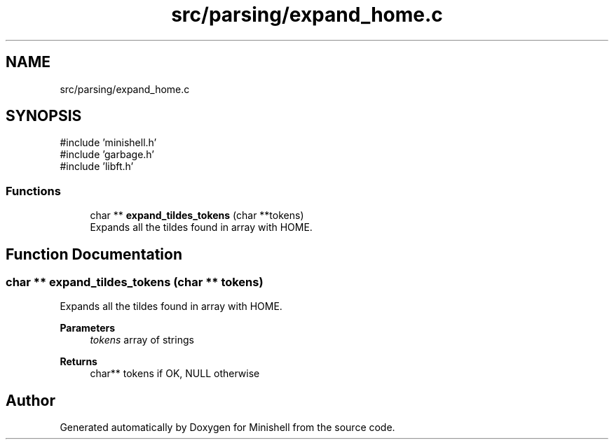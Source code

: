 .TH "src/parsing/expand_home.c" 3 "Minishell" \" -*- nroff -*-
.ad l
.nh
.SH NAME
src/parsing/expand_home.c
.SH SYNOPSIS
.br
.PP
\fR#include 'minishell\&.h'\fP
.br
\fR#include 'garbage\&.h'\fP
.br
\fR#include 'libft\&.h'\fP
.br

.SS "Functions"

.in +1c
.ti -1c
.RI "char ** \fBexpand_tildes_tokens\fP (char **tokens)"
.br
.RI "Expands all the tildes found in array with HOME\&. "
.in -1c
.SH "Function Documentation"
.PP 
.SS "char ** expand_tildes_tokens (char ** tokens)"

.PP
Expands all the tildes found in array with HOME\&. 
.PP
\fBParameters\fP
.RS 4
\fItokens\fP array of strings 
.RE
.PP
\fBReturns\fP
.RS 4
char** tokens if OK, NULL otherwise 
.RE
.PP

.SH "Author"
.PP 
Generated automatically by Doxygen for Minishell from the source code\&.
